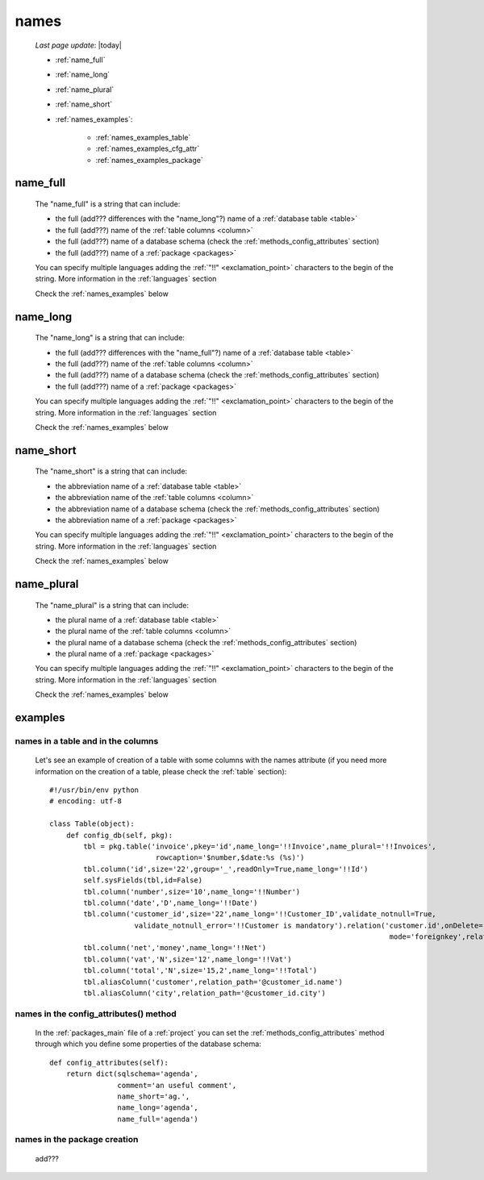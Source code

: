.. _commons_names:

=====
names
=====
    
    *Last page update*: |today|
    
    * :ref:`name_full`
    * :ref:`name_long`
    * :ref:`name_plural`
    * :ref:`name_short`
    * :ref:`names_examples`:
    
        * :ref:`names_examples_table`
        * :ref:`names_examples_cfg_attr`
        * :ref:`names_examples_package`
        
.. _name_full:

name_full
=========

    The "name_full" is a string that can include:
    
    * the full (add??? differences with the "name_long"?) name of a :ref:`database table <table>`
    * the full (add???) name of the :ref:`table columns <column>`
    * the full (add???) name of a database schema (check the :ref:`methods_config_attributes` section)
    * the full (add???) name of a :ref:`package <packages>`
    
    You can specify multiple languages adding the :ref:`"!!" <exclamation_point>` characters to the
    begin of the string. More information in the :ref:`languages` section
    
    Check the :ref:`names_examples` below
    
.. _name_long:

name_long
=========

    The "name_long" is a string that can include:
    
    * the full (add??? differences with the "name_full"?) name of a :ref:`database table <table>`
    * the full (add???) name of the :ref:`table columns <column>`
    * the full (add???) name of a database schema (check the :ref:`methods_config_attributes` section)
    * the full (add???) name of a :ref:`package <packages>`
    
    You can specify multiple languages adding the :ref:`"!!" <exclamation_point>` characters to the
    begin of the string. More information in the :ref:`languages` section
    
    Check the :ref:`names_examples` below
    
.. _name_short:

name_short
==========

    The "name_short" is a string that can include:
    
    * the abbreviation name of a :ref:`database table <table>`
    * the abbreviation name of the :ref:`table columns <column>`
    * the abbreviation name of a database schema (check the :ref:`methods_config_attributes` section)
    * the abbreviation name of a :ref:`package <packages>`
    
    You can specify multiple languages adding the :ref:`"!!" <exclamation_point>` characters to the
    begin of the string. More information in the :ref:`languages` section
    
    Check the :ref:`names_examples` below
    
.. _name_plural:

name_plural
===========

    The "name_plural" is a string that can include:
    
    * the plural name of a :ref:`database table <table>`
    * the plural name of the :ref:`table columns <column>`
    * the plural name of a database schema (check the :ref:`methods_config_attributes` section)
    * the plural name of a :ref:`package <packages>`
    
    You can specify multiple languages adding the :ref:`"!!" <exclamation_point>` characters to the
    begin of the string. More information in the :ref:`languages` section
    
    Check the :ref:`names_examples` below
    
.. _names_examples:

examples
========

.. _names_examples_table:

names in a table and in the columns
-----------------------------------

    Let's see an example of creation of a table with some columns with the names attribute (if you
    need more information on the creation of a table, please check the :ref:`table` section)::
    
        #!/usr/bin/env python
        # encoding: utf-8
        
        class Table(object):
            def config_db(self, pkg):
                tbl = pkg.table('invoice',pkey='id',name_long='!!Invoice',name_plural='!!Invoices',
                                 rowcaption='$number,$date:%s (%s)')
                tbl.column('id',size='22',group='_',readOnly=True,name_long='!!Id')
                self.sysFields(tbl,id=False)
                tbl.column('number',size='10',name_long='!!Number')
                tbl.column('date','D',name_long='!!Date')
                tbl.column('customer_id',size='22',name_long='!!Customer_ID',validate_notnull=True,
                            validate_notnull_error='!!Customer is mandatory').relation('customer.id',onDelete='raise',
                                                                                        mode='foreignkey',relation_name='invoices')
                tbl.column('net','money',name_long='!!Net')
                tbl.column('vat','N',size='12',name_long='!!Vat')
                tbl.column('total','N',size='15,2',name_long='!!Total')
                tbl.aliasColumn('customer',relation_path='@customer_id.name')
                tbl.aliasColumn('city',relation_path='@customer_id.city')
                
    .. _names_examples_cfg_attr:

names in the config_attributes() method
---------------------------------------

    In the :ref:`packages_main` file of a :ref:`project` you can set the :ref:`methods_config_attributes`
    method through which you define some properties of the database schema::
    
        def config_attributes(self):
            return dict(sqlschema='agenda',
                        comment='an useful comment',
                        name_short='ag.',
                        name_long='agenda',
                        name_full='agenda')
                        
    .. _names_examples_package:

names in the package creation
-----------------------------

    add???
    
